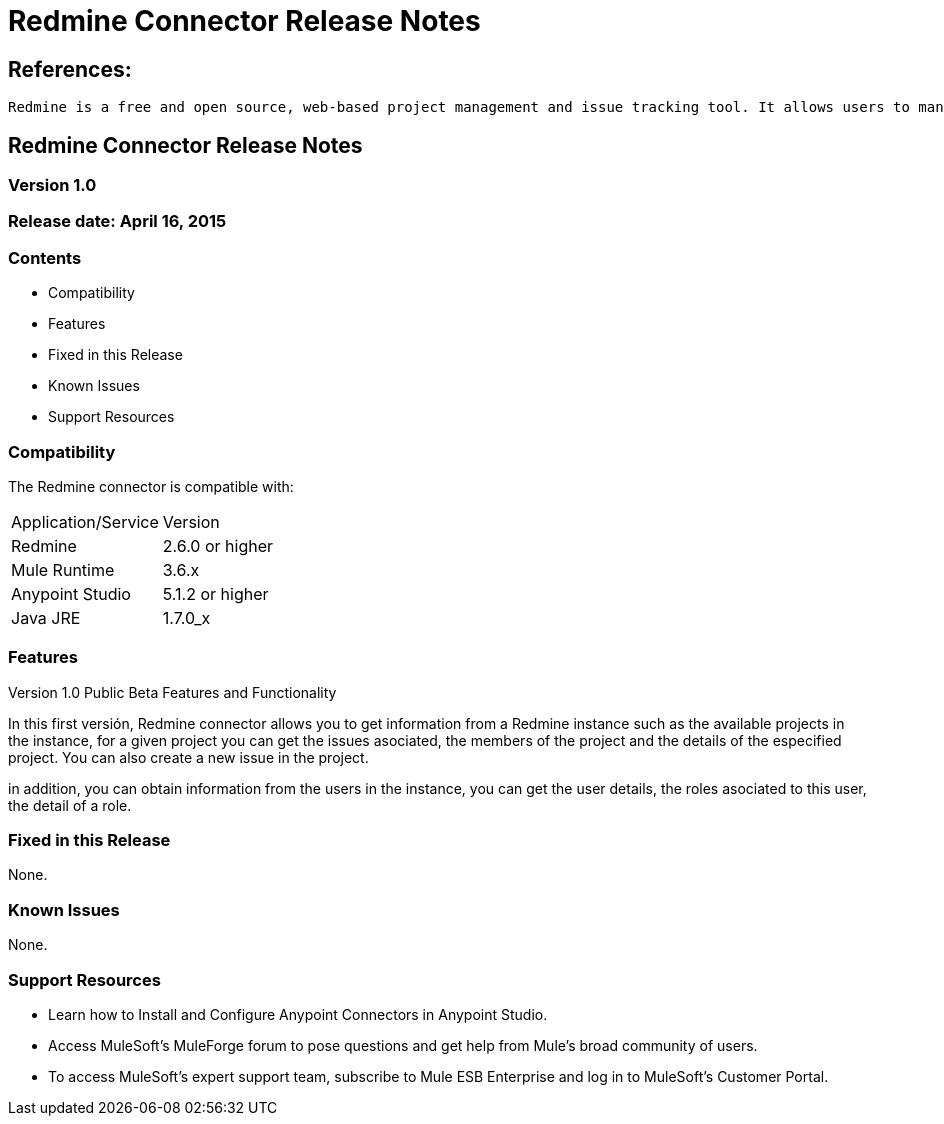 = Redmine Connector Release Notes

== References:

	Redmine is a free and open source, web-based project management and issue tracking tool. It allows users to manage multiple projects and associated subprojects.

== Redmine Connector Release Notes
=== Version 1.0
=== Release date: April 16, 2015

=== Contents

- Compatibility
- Features
- Fixed in this Release
- Known Issues
- Support Resources

=== Compatibility
The Redmine connector is compatible with:

|===
|Application/Service|Version
|Redmine|2.6.0 or higher
|Mule Runtime|3.6.x
|Anypoint Studio|5.1.2 or higher
|Java JRE|1.7.0_x
|===


=== Features

.Version 1.0 Public Beta Features and Functionality
In this first versión, Redmine connector allows you to get information from a Redmine instance such as the available projects in the instance, 
for a given project you can get the issues asociated, the members of the project and the details of the especified project. You can also create a new issue in the project.

in addition, you can obtain information from the users in the instance, you can get the user details, the roles asociated to this user, the detail of a role.

=== Fixed in this Release

None.

=== Known Issues

None.

=== Support Resources

- Learn how to Install and Configure Anypoint Connectors in Anypoint Studio.
- Access MuleSoft’s MuleForge forum to pose questions and get help from Mule’s broad community of users.
- To access MuleSoft’s expert support team, subscribe to Mule ESB Enterprise and log in to MuleSoft’s Customer Portal.

